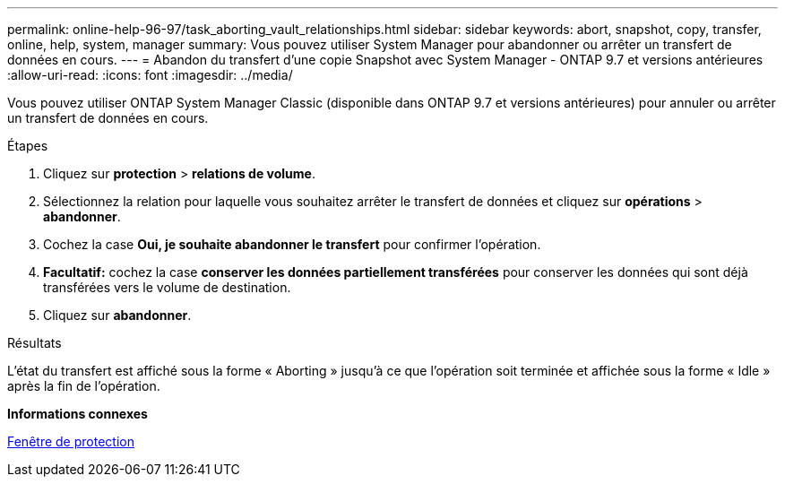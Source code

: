 ---
permalink: online-help-96-97/task_aborting_vault_relationships.html 
sidebar: sidebar 
keywords: abort, snapshot, copy, transfer, online, help, system, manager 
summary: Vous pouvez utiliser System Manager pour abandonner ou arrêter un transfert de données en cours. 
---
= Abandon du transfert d'une copie Snapshot avec System Manager - ONTAP 9.7 et versions antérieures
:allow-uri-read: 
:icons: font
:imagesdir: ../media/


[role="lead"]
Vous pouvez utiliser ONTAP System Manager Classic (disponible dans ONTAP 9.7 et versions antérieures) pour annuler ou arrêter un transfert de données en cours.

.Étapes
. Cliquez sur *protection* > *relations de volume*.
. Sélectionnez la relation pour laquelle vous souhaitez arrêter le transfert de données et cliquez sur *opérations* > *abandonner*.
. Cochez la case *Oui, je souhaite abandonner le transfert* pour confirmer l'opération.
. *Facultatif:* cochez la case *conserver les données partiellement transférées* pour conserver les données qui sont déjà transférées vers le volume de destination.
. Cliquez sur *abandonner*.


.Résultats
L'état du transfert est affiché sous la forme « Aborting » jusqu'à ce que l'opération soit terminée et affichée sous la forme « Idle » après la fin de l'opération.

*Informations connexes*

xref:reference_protection_window.adoc[Fenêtre de protection]
